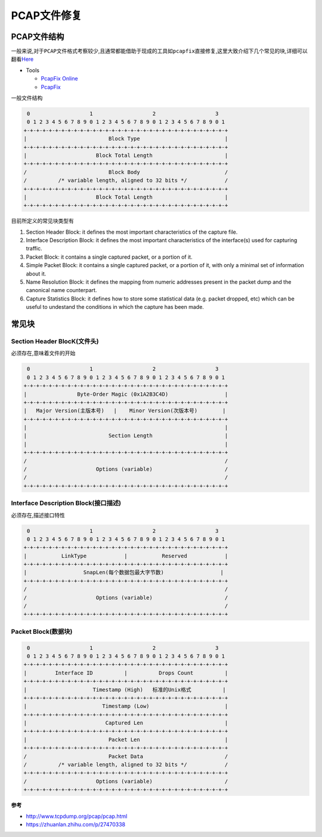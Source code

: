PCAP文件修复
============

PCAP文件结构
------------

一般来说,对于\ ``PCAP``\ 文件格式考察较少,且通常都能借助于现成的工具如\ ``pcapfix``\ 直接修复,这里大致介绍下几个常见的块,详细可以翻看\ `Here <http://www.tcpdump.org/pcap/pcap.html>`__

-  Tools

   -  `PcapFix Online <https://f00l.de/hacking/pcapfix.php>`__
   -  `PcapFix <https://github.com/Rup0rt/pcapfix/tree/devel>`__

一般文件结构

.. code:: shell

        0                   1                   2                   3
        0 1 2 3 4 5 6 7 8 9 0 1 2 3 4 5 6 7 8 9 0 1 2 3 4 5 6 7 8 9 0 1
       +-+-+-+-+-+-+-+-+-+-+-+-+-+-+-+-+-+-+-+-+-+-+-+-+-+-+-+-+-+-+-+-+
       |                          Block Type                           |
       +-+-+-+-+-+-+-+-+-+-+-+-+-+-+-+-+-+-+-+-+-+-+-+-+-+-+-+-+-+-+-+-+
       |                      Block Total Length                       |
       +-+-+-+-+-+-+-+-+-+-+-+-+-+-+-+-+-+-+-+-+-+-+-+-+-+-+-+-+-+-+-+-+
       /                          Block Body                           /
       /          /* variable length, aligned to 32 bits */            /
       +-+-+-+-+-+-+-+-+-+-+-+-+-+-+-+-+-+-+-+-+-+-+-+-+-+-+-+-+-+-+-+-+
       |                      Block Total Length                       |
       +-+-+-+-+-+-+-+-+-+-+-+-+-+-+-+-+-+-+-+-+-+-+-+-+-+-+-+-+-+-+-+-+

目前所定义的常见块类型有

1. Section Header Block: it defines the most important characteristics of the capture file.
2. Interface Description Block: it defines the most important characteristics of the interface(s) used for capturing traffic.
3. Packet Block: it contains a single captured packet, or a portion of it.
4. Simple Packet Block: it contains a single captured packet, or a portion of it, with only a minimal set of information about it.
5. Name Resolution Block: it defines the mapping from numeric addresses present in the packet dump and the canonical name counterpart.
6. Capture Statistics Block: it defines how to store some statistical data (e.g. packet dropped, etc) which can be useful to undestand the conditions in which the capture has been made.

常见块
------

Section Header BlocK(文件头)
~~~~~~~~~~~~~~~~~~~~~~~~~~~~

必须存在,意味着文件的开始

.. code:: shell

        0                   1                   2                   3
        0 1 2 3 4 5 6 7 8 9 0 1 2 3 4 5 6 7 8 9 0 1 2 3 4 5 6 7 8 9 0 1
       +-+-+-+-+-+-+-+-+-+-+-+-+-+-+-+-+-+-+-+-+-+-+-+-+-+-+-+-+-+-+-+-+
       |                Byte-Order Magic (0x1A2B3C4D)                  |
       +-+-+-+-+-+-+-+-+-+-+-+-+-+-+-+-+-+-+-+-+-+-+-+-+-+-+-+-+-+-+-+-+
       |   Major Version(主版本号)   |    Minor Version(次版本号)        |
       +-+-+-+-+-+-+-+-+-+-+-+-+-+-+-+-+-+-+-+-+-+-+-+-+-+-+-+-+-+-+-+-+
       |                                                               |
       |                          Section Length                       |
       |                                                               |
       +-+-+-+-+-+-+-+-+-+-+-+-+-+-+-+-+-+-+-+-+-+-+-+-+-+-+-+-+-+-+-+-+
       /                                                               /
       /                      Options (variable)                       /
       /                                                               /
       +-+-+-+-+-+-+-+-+-+-+-+-+-+-+-+-+-+-+-+-+-+-+-+-+-+-+-+-+-+-+-+-+

Interface Description Block(接口描述)
~~~~~~~~~~~~~~~~~~~~~~~~~~~~~~~~~~~~~

必须存在,描述接口特性

.. code:: shell

        0                   1                   2                   3
        0 1 2 3 4 5 6 7 8 9 0 1 2 3 4 5 6 7 8 9 0 1 2 3 4 5 6 7 8 9 0 1
       +-+-+-+-+-+-+-+-+-+-+-+-+-+-+-+-+-+-+-+-+-+-+-+-+-+-+-+-+-+-+-+-+
       |           LinkType            |           Reserved            |
       +-+-+-+-+-+-+-+-+-+-+-+-+-+-+-+-+-+-+-+-+-+-+-+-+-+-+-+-+-+-+-+-+
       |                  SnapLen(每个数据包最大字节数)                  |
       +-+-+-+-+-+-+-+-+-+-+-+-+-+-+-+-+-+-+-+-+-+-+-+-+-+-+-+-+-+-+-+-+
       /                                                               /
       /                      Options (variable)                       /
       /                                                               /
       +-+-+-+-+-+-+-+-+-+-+-+-+-+-+-+-+-+-+-+-+-+-+-+-+-+-+-+-+-+-+-+-+

Packet Block(数据块)
~~~~~~~~~~~~~~~~~~~~

.. code:: sh

        0                   1                   2                   3
        0 1 2 3 4 5 6 7 8 9 0 1 2 3 4 5 6 7 8 9 0 1 2 3 4 5 6 7 8 9 0 1
       +-+-+-+-+-+-+-+-+-+-+-+-+-+-+-+-+-+-+-+-+-+-+-+-+-+-+-+-+-+-+-+-+
       |         Interface ID          |          Drops Count          |
       +-+-+-+-+-+-+-+-+-+-+-+-+-+-+-+-+-+-+-+-+-+-+-+-+-+-+-+-+-+-+-+-+
       |                     Timestamp (High)   标准的Unix格式          |
       +-+-+-+-+-+-+-+-+-+-+-+-+-+-+-+-+-+-+-+-+-+-+-+-+-+-+-+-+-+-+-+-+
       |                        Timestamp (Low)                        |
       +-+-+-+-+-+-+-+-+-+-+-+-+-+-+-+-+-+-+-+-+-+-+-+-+-+-+-+-+-+-+-+-+
       |                         Captured Len                          |
       +-+-+-+-+-+-+-+-+-+-+-+-+-+-+-+-+-+-+-+-+-+-+-+-+-+-+-+-+-+-+-+-+
       |                          Packet Len                           |
       +-+-+-+-+-+-+-+-+-+-+-+-+-+-+-+-+-+-+-+-+-+-+-+-+-+-+-+-+-+-+-+-+
       /                          Packet Data                          /
       /          /* variable length, aligned to 32 bits */            /
       +-+-+-+-+-+-+-+-+-+-+-+-+-+-+-+-+-+-+-+-+-+-+-+-+-+-+-+-+-+-+-+-+
       /                      Options (variable)                       /
       +-+-+-+-+-+-+-+-+-+-+-+-+-+-+-+-+-+-+-+-+-+-+-+-+-+-+-+-+-+-+-+-+

**参考**

-  http://www.tcpdump.org/pcap/pcap.html
-  https://zhuanlan.zhihu.com/p/27470338
